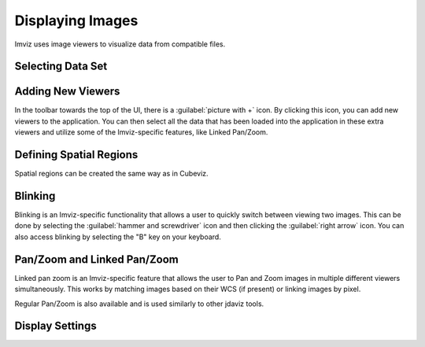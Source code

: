 .. _imviz-display-images:

*****************
Displaying Images
*****************

Imviz uses image viewers to visualize data from compatible files.

Selecting Data Set
==================

.. seealso::

    `Selecting data set (Cubeviz) <https://jdaviz.readthedocs.io/en/latest/cubeviz/displaycubes.html#selecting-data-set>`_
        Documentation on selecting data sets in the jdaviz viewers.

Adding New Viewers
==================

In the toolbar towards the top of the UI, there is a :guilabel:`picture with +` icon. By
clicking this icon, you can add new viewers to the application. You can then select all the data
that has been loaded into the application in these extra viewers and utilize some of the Imviz-specific
features, like Linked Pan/Zoom.

Defining Spatial Regions
========================

Spatial regions can be created the same way as in Cubeviz.

.. seealso::

    `Defining Spatial Regions (Cubeviz) <https://jdaviz.readthedocs.io/en/latest/cubeviz/displayingcubes.html#spatial-regions>`_
        Documentation on defining spatial regions in an image viewer.

Blinking
========

Blinking is an Imviz-specific functionality that allows a user to quickly switch
between viewing two images. This can be done by selecting the :guilabel:`hammer and screwdriver` icon
and then clicking the :guilabel:`right arrow` icon. You can also access blinking
by selecting the "B" key on your keyboard.

Pan/Zoom and Linked Pan/Zoom
============================

Linked pan zoom is an Imviz-specific feature that allows the user to Pan and Zoom
images in multiple different viewers simultaneously. This works by matching images
based on their WCS (if present) or linking images by pixel.

Regular Pan/Zoom is also available and is used similarly to other jdaviz tools.

.. seealso::

    `Pan/Zoom (Cubeviz) <https://jdaviz.readthedocs.io/en/latest/cubeviz/displaycubes.html#pan-zoom>`_
        Documentation on using Pan/Zoom in the jdaviz viewers.


Display Settings
================

.. seealso::

    `Display settings (Cubeviz) <https://jdaviz.readthedocs.io/en/latest/cubeviz/displaycubes.html#display-settings>`_
        Documentation on various display settings in the jdaviz viewers.
